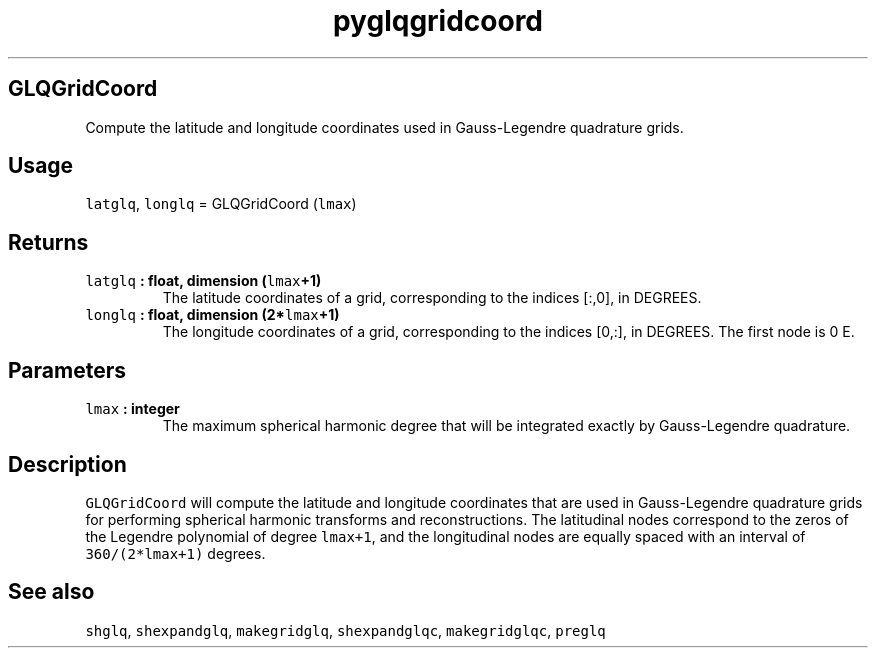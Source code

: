 .\" Automatically generated by Pandoc 1.18
.\"
.TH "pyglqgridcoord" "1" "2016\-11\-14" "Python" "SHTOOLS 4.0"
.hy
.SH GLQGridCoord
.PP
Compute the latitude and longitude coordinates used in Gauss\-Legendre
quadrature grids.
.SH Usage
.PP
\f[C]latglq\f[], \f[C]longlq\f[] = GLQGridCoord (\f[C]lmax\f[])
.SH Returns
.TP
.B \f[C]latglq\f[] : float, dimension (\f[C]lmax\f[]+1)
The latitude coordinates of a grid, corresponding to the indices [:,0],
in DEGREES.
.RS
.RE
.TP
.B \f[C]longlq\f[] : float, dimension (2*\f[C]lmax\f[]+1)
The longitude coordinates of a grid, corresponding to the indices [0,:],
in DEGREES.
The first node is 0 E.
.RS
.RE
.SH Parameters
.TP
.B \f[C]lmax\f[] : integer
The maximum spherical harmonic degree that will be integrated exactly by
Gauss\-Legendre quadrature.
.RS
.RE
.SH Description
.PP
\f[C]GLQGridCoord\f[] will compute the latitude and longitude
coordinates that are used in Gauss\-Legendre quadrature grids for
performing spherical harmonic transforms and reconstructions.
The latitudinal nodes correspond to the zeros of the Legendre polynomial
of degree \f[C]lmax+1\f[], and the longitudinal nodes are equally spaced
with an interval of \f[C]360/(2*lmax+1)\f[] degrees.
.SH See also
.PP
\f[C]shglq\f[], \f[C]shexpandglq\f[], \f[C]makegridglq\f[],
\f[C]shexpandglqc\f[], \f[C]makegridglqc\f[], \f[C]preglq\f[]
